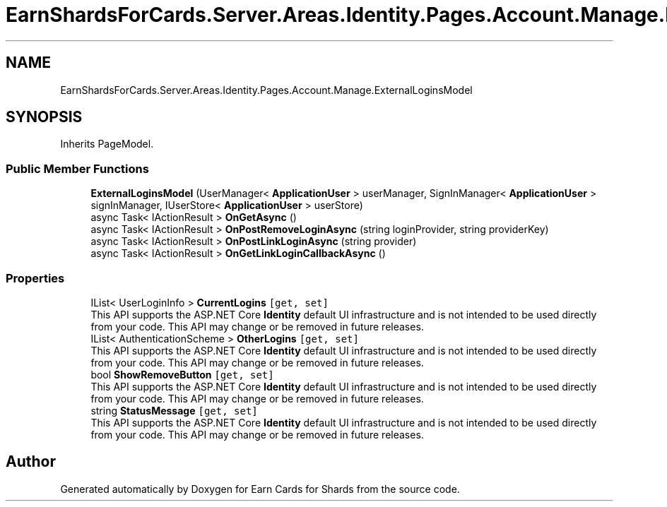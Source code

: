 .TH "EarnShardsForCards.Server.Areas.Identity.Pages.Account.Manage.ExternalLoginsModel" 3 "Sat Apr 23 2022" "Earn Cards for Shards" \" -*- nroff -*-
.ad l
.nh
.SH NAME
EarnShardsForCards.Server.Areas.Identity.Pages.Account.Manage.ExternalLoginsModel
.SH SYNOPSIS
.br
.PP
.PP
Inherits PageModel\&.
.SS "Public Member Functions"

.in +1c
.ti -1c
.RI "\fBExternalLoginsModel\fP (UserManager< \fBApplicationUser\fP > userManager, SignInManager< \fBApplicationUser\fP > signInManager, IUserStore< \fBApplicationUser\fP > userStore)"
.br
.ti -1c
.RI "async Task< IActionResult > \fBOnGetAsync\fP ()"
.br
.ti -1c
.RI "async Task< IActionResult > \fBOnPostRemoveLoginAsync\fP (string loginProvider, string providerKey)"
.br
.ti -1c
.RI "async Task< IActionResult > \fBOnPostLinkLoginAsync\fP (string provider)"
.br
.ti -1c
.RI "async Task< IActionResult > \fBOnGetLinkLoginCallbackAsync\fP ()"
.br
.in -1c
.SS "Properties"

.in +1c
.ti -1c
.RI "IList< UserLoginInfo > \fBCurrentLogins\fP\fC [get, set]\fP"
.br
.RI "This API supports the ASP\&.NET Core \fBIdentity\fP default UI infrastructure and is not intended to be used directly from your code\&. This API may change or be removed in future releases\&. "
.ti -1c
.RI "IList< AuthenticationScheme > \fBOtherLogins\fP\fC [get, set]\fP"
.br
.RI "This API supports the ASP\&.NET Core \fBIdentity\fP default UI infrastructure and is not intended to be used directly from your code\&. This API may change or be removed in future releases\&. "
.ti -1c
.RI "bool \fBShowRemoveButton\fP\fC [get, set]\fP"
.br
.RI "This API supports the ASP\&.NET Core \fBIdentity\fP default UI infrastructure and is not intended to be used directly from your code\&. This API may change or be removed in future releases\&. "
.ti -1c
.RI "string \fBStatusMessage\fP\fC [get, set]\fP"
.br
.RI "This API supports the ASP\&.NET Core \fBIdentity\fP default UI infrastructure and is not intended to be used directly from your code\&. This API may change or be removed in future releases\&. "
.in -1c

.SH "Author"
.PP 
Generated automatically by Doxygen for Earn Cards for Shards from the source code\&.
